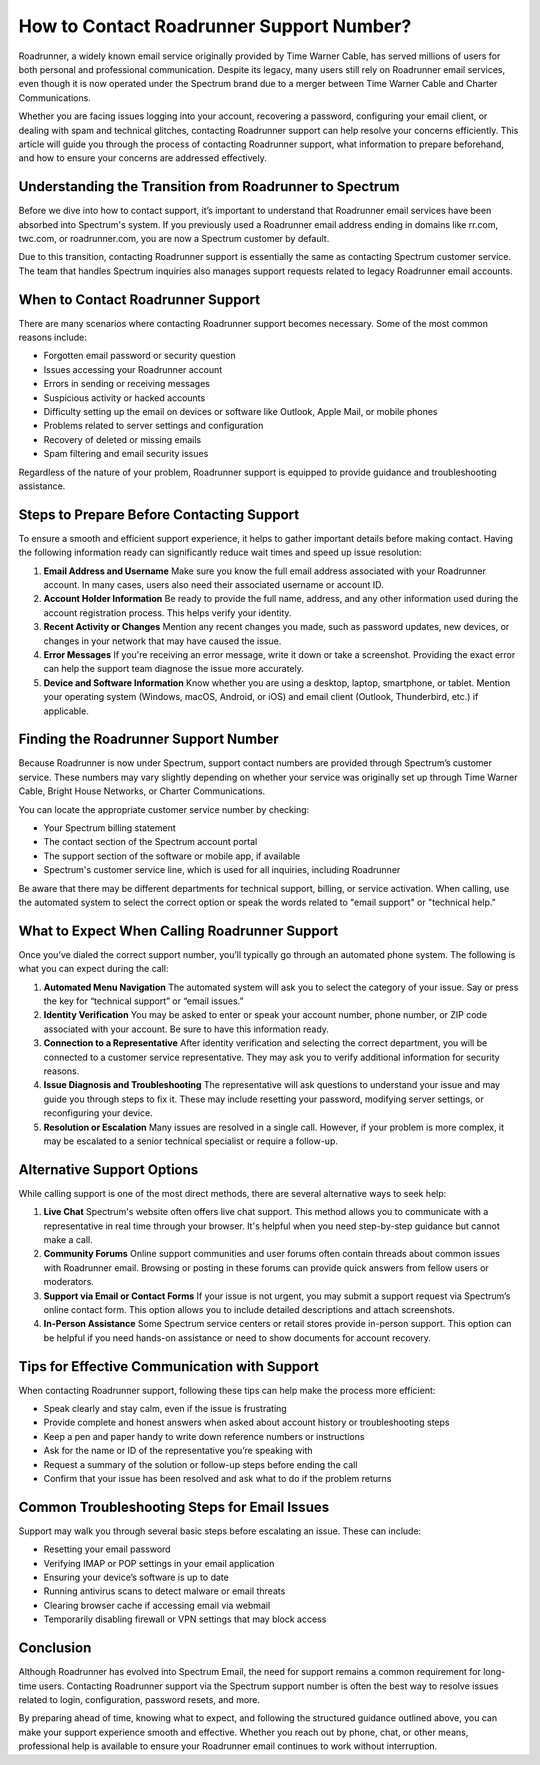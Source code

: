 How to Contact Roadrunner Support Number?
=========================================

Roadrunner, a widely known email service originally provided by Time Warner Cable, has served millions of users for both personal and professional communication. Despite its legacy, many users still rely on Roadrunner email services, even though it is now operated under the Spectrum brand due to a merger between Time Warner Cable and Charter Communications.

Whether you are facing issues logging into your account, recovering a password, configuring your email client, or dealing with spam and technical glitches, contacting Roadrunner support can help resolve your concerns efficiently. This article will guide you through the process of contacting Roadrunner support, what information to prepare beforehand, and how to ensure your concerns are addressed effectively.

Understanding the Transition from Roadrunner to Spectrum
--------------------------------------------------------

Before we dive into how to contact support, it’s important to understand that Roadrunner email services have been absorbed into Spectrum's system. If you previously used a Roadrunner email address ending in domains like rr.com, twc.com, or roadrunner.com, you are now a Spectrum customer by default.

Due to this transition, contacting Roadrunner support is essentially the same as contacting Spectrum customer service. The team that handles Spectrum inquiries also manages support requests related to legacy Roadrunner email accounts.

When to Contact Roadrunner Support
----------------------------------

There are many scenarios where contacting Roadrunner support becomes necessary. Some of the most common reasons include:

- Forgotten email password or security question  
- Issues accessing your Roadrunner account  
- Errors in sending or receiving messages  
- Suspicious activity or hacked accounts  
- Difficulty setting up the email on devices or software like Outlook, Apple Mail, or mobile phones  
- Problems related to server settings and configuration  
- Recovery of deleted or missing emails  
- Spam filtering and email security issues  

Regardless of the nature of your problem, Roadrunner support is equipped to provide guidance and troubleshooting assistance.

Steps to Prepare Before Contacting Support
------------------------------------------

To ensure a smooth and efficient support experience, it helps to gather important details before making contact. Having the following information ready can significantly reduce wait times and speed up issue resolution:

1. **Email Address and Username**  
   Make sure you know the full email address associated with your Roadrunner account. In many cases, users also need their associated username or account ID.

2. **Account Holder Information**  
   Be ready to provide the full name, address, and any other information used during the account registration process. This helps verify your identity.

3. **Recent Activity or Changes**  
   Mention any recent changes you made, such as password updates, new devices, or changes in your network that may have caused the issue.

4. **Error Messages**  
   If you're receiving an error message, write it down or take a screenshot. Providing the exact error can help the support team diagnose the issue more accurately.

5. **Device and Software Information**  
   Know whether you are using a desktop, laptop, smartphone, or tablet. Mention your operating system (Windows, macOS, Android, or iOS) and email client (Outlook, Thunderbird, etc.) if applicable.

Finding the Roadrunner Support Number
-------------------------------------

Because Roadrunner is now under Spectrum, support contact numbers are provided through Spectrum’s customer service. These numbers may vary slightly depending on whether your service was originally set up through Time Warner Cable, Bright House Networks, or Charter Communications.

You can locate the appropriate customer service number by checking:

- Your Spectrum billing statement  
- The contact section of the Spectrum account portal  
- The support section of the software or mobile app, if available  
- Spectrum's customer service line, which is used for all inquiries, including Roadrunner  

Be aware that there may be different departments for technical support, billing, or service activation. When calling, use the automated system to select the correct option or speak the words related to "email support" or "technical help."

What to Expect When Calling Roadrunner Support
----------------------------------------------

Once you’ve dialed the correct support number, you’ll typically go through an automated phone system. The following is what you can expect during the call:

1. **Automated Menu Navigation**  
   The automated system will ask you to select the category of your issue. Say or press the key for “technical support” or “email issues.”

2. **Identity Verification**  
   You may be asked to enter or speak your account number, phone number, or ZIP code associated with your account. Be sure to have this information ready.

3. **Connection to a Representative**  
   After identity verification and selecting the correct department, you will be connected to a customer service representative. They may ask you to verify additional information for security reasons.

4. **Issue Diagnosis and Troubleshooting**  
   The representative will ask questions to understand your issue and may guide you through steps to fix it. These may include resetting your password, modifying server settings, or reconfiguring your device.

5. **Resolution or Escalation**  
   Many issues are resolved in a single call. However, if your problem is more complex, it may be escalated to a senior technical specialist or require a follow-up.

Alternative Support Options
----------------------------

While calling support is one of the most direct methods, there are several alternative ways to seek help:

1. **Live Chat**  
   Spectrum's website often offers live chat support. This method allows you to communicate with a representative in real time through your browser. It's helpful when you need step-by-step guidance but cannot make a call.

2. **Community Forums**  
   Online support communities and user forums often contain threads about common issues with Roadrunner email. Browsing or posting in these forums can provide quick answers from fellow users or moderators.

3. **Support via Email or Contact Forms**  
   If your issue is not urgent, you may submit a support request via Spectrum’s online contact form. This option allows you to include detailed descriptions and attach screenshots.

4. **In-Person Assistance**  
   Some Spectrum service centers or retail stores provide in-person support. This option can be helpful if you need hands-on assistance or need to show documents for account recovery.

Tips for Effective Communication with Support
---------------------------------------------

When contacting Roadrunner support, following these tips can help make the process more efficient:

- Speak clearly and stay calm, even if the issue is frustrating  
- Provide complete and honest answers when asked about account history or troubleshooting steps  
- Keep a pen and paper handy to write down reference numbers or instructions  
- Ask for the name or ID of the representative you’re speaking with  
- Request a summary of the solution or follow-up steps before ending the call  
- Confirm that your issue has been resolved and ask what to do if the problem returns  

Common Troubleshooting Steps for Email Issues
---------------------------------------------

Support may walk you through several basic steps before escalating an issue. These can include:

- Resetting your email password  
- Verifying IMAP or POP settings in your email application  
- Ensuring your device’s software is up to date  
- Running antivirus scans to detect malware or email threats  
- Clearing browser cache if accessing email via webmail  
- Temporarily disabling firewall or VPN settings that may block access  

Conclusion
----------

Although Roadrunner has evolved into Spectrum Email, the need for support remains a common requirement for long-time users. Contacting Roadrunner support via the Spectrum support number is often the best way to resolve issues related to login, configuration, password resets, and more.

By preparing ahead of time, knowing what to expect, and following the structured guidance outlined above, you can make your support experience smooth and effective. Whether you reach out by phone, chat, or other means, professional help is available to ensure your Roadrunner email continues to work without interruption.
